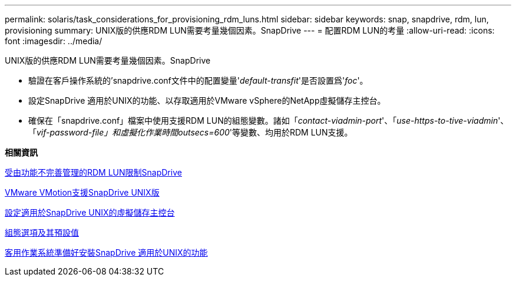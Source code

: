 ---
permalink: solaris/task_considerations_for_provisioning_rdm_luns.html 
sidebar: sidebar 
keywords: snap, snapdrive, rdm, lun, provisioning 
summary: UNIX版的供應RDM LUN需要考量幾個因素。SnapDrive 
---
= 配置RDM LUN的考量
:allow-uri-read: 
:icons: font
:imagesdir: ../media/


[role="lead"]
UNIX版的供應RDM LUN需要考量幾個因素。SnapDrive

* 驗證在客戶操作系統的'snapdrive.conf文件中的配置變量'_default-transfit_'是否設置爲'_foc_'。
* 設定SnapDrive 適用於UNIX的功能、以存取適用於VMware vSphere的NetApp虛擬儲存主控台。
* 確保在「snapdrive.conf」檔案中使用支援RDM LUN的組態變數。諸如「_contact-viadmin-port_'、「_use-https-to-tive-viadmin_'、「_vif-password-file」和虛擬化作業時間outsecs=600_'等變數、均用於RDM LUN支援。


*相關資訊*

xref:concept_limitations_of_rdm_luns_managed_by_snapdrive.adoc[受由功能不完善管理的RDM LUN限制SnapDrive]

xref:concept_storage_provisioning_for_rdm_luns.adoc[VMware VMotion支援SnapDrive UNIX版]

xref:task_configuring_virtual_storage_console_in_snapdrive_for_unix.adoc[設定適用於SnapDrive UNIX的虛擬儲存主控台]

xref:concept_configuration_options_and_their_default_values.adoc[組態選項及其預設值]

xref:concept_guest_os_preparation_for_installing_sdu.adoc[客用作業系統準備好安裝SnapDrive 適用於UNIX的功能]
